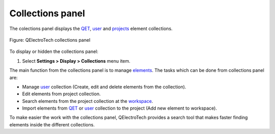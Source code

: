 .. SPDX-FileCopyrightText: 2024 Qelectrotech Team <license@qelectrotech.org>
..
.. SPDX-License-Identifier: GPL-2.0-only

.. _interface/panels/collections_panel:

=================
Collections panel
=================

The colections panel displays the `QET`_, `user`_ and `projects`_ element collections. 

.. figure:: /_external/_images/en/qet_panel/qet_panel_collection.png
   :align: center

   Figure: QElectroTech collections panel 

To display or hidden the collections panel:

1. Select **Settings > Display > Collections** menu item.

The main function from the collections panel is to manage `elements`_. The tasks 
which can be done from collections panel are:

* Manage `user`_ collection (Create, edit and delete elements from the collection).
* Edit elements from project collection.
* Search elements from the project collection at the `workspace`_.
* Import elements from `QET`_ or `user`_ collection to the project (Add new element to workspace).

To make easier the work with the collections panel, QElectroTech provides a search tool that makes faster 
finding elements inside the different collections.

.. _QET: ../../element/collection/default_collection.html
.. _user: ../../element/collection/user_collection.html
.. _projects: ../../element/collection/project_collection.html
.. _elements: ../../element/collection/index.html
.. _workspace: ../../interface/workspace.html